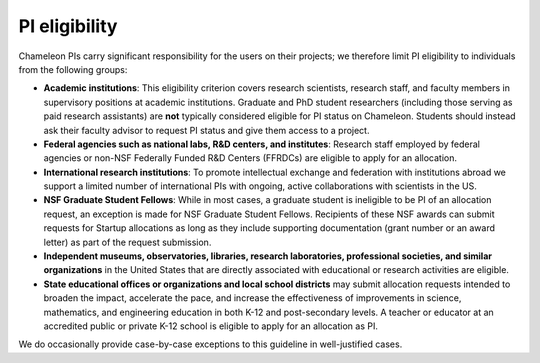 .. _pi-eligibility:

===============
PI eligibility
===============

Chameleon PIs carry significant responsibility for the users on their projects; we therefore limit PI eligibility to individuals from the following groups:

- **Academic institutions**: This eligibility criterion covers research scientists, research staff, and faculty members in supervisory positions at academic institutions. Graduate and PhD student researchers (including those serving as paid research assistants) are **not** typically considered eligible for PI status on Chameleon. Students should instead ask their faculty advisor to request PI status and give them access to a project.
- **Federal agencies such as national labs, R&D centers, and institutes**: Research staff employed by federal agencies or non-NSF Federally Funded R&D Centers (FFRDCs) are eligible to apply for an allocation.
- **International research institutions**: To promote intellectual exchange and federation with institutions abroad we support a limited number of international PIs with ongoing, active collaborations with scientists in the US.
- **NSF Graduate Student Fellows**: While in most cases, a graduate student is ineligible to be PI of an allocation request, an exception is made for NSF Graduate Student Fellows. Recipients of these NSF awards can submit requests for Startup allocations as long as they include supporting documentation (grant number or an award letter) as part of the request submission.
- **Independent museums, observatories, libraries, research laboratories, professional societies, and similar organizations** in the United States that are directly associated with educational or research activities are eligible.
- **State educational offices or organizations and local school districts** may submit allocation requests intended to broaden the impact, accelerate the pace, and increase the effectiveness of improvements in science, mathematics, and engineering education in both K-12 and post-secondary levels. A teacher or educator at an accredited public or private K-12 school is eligible to apply for an allocation as PI.

We do occasionally provide case-by-case exceptions to this guideline in well-justified cases.
